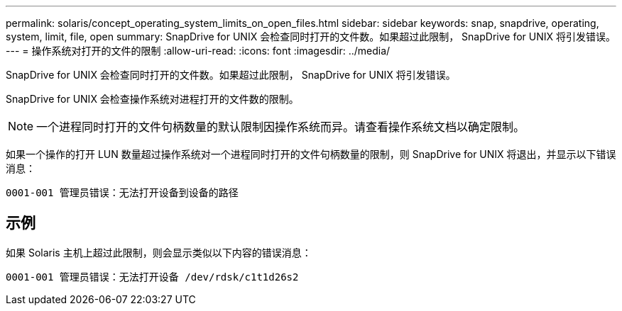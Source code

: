 ---
permalink: solaris/concept_operating_system_limits_on_open_files.html 
sidebar: sidebar 
keywords: snap, snapdrive, operating, system, limit, file, open 
summary: SnapDrive for UNIX 会检查同时打开的文件数。如果超过此限制， SnapDrive for UNIX 将引发错误。 
---
= 操作系统对打开的文件的限制
:allow-uri-read: 
:icons: font
:imagesdir: ../media/


[role="lead"]
SnapDrive for UNIX 会检查同时打开的文件数。如果超过此限制， SnapDrive for UNIX 将引发错误。

SnapDrive for UNIX 会检查操作系统对进程打开的文件数的限制。


NOTE: 一个进程同时打开的文件句柄数量的默认限制因操作系统而异。请查看操作系统文档以确定限制。

如果一个操作的打开 LUN 数量超过操作系统对一个进程同时打开的文件句柄数量的限制，则 SnapDrive for UNIX 将退出，并显示以下错误消息：

`0001-001 管理员错误：无法打开设备到设备的路径`



== 示例

如果 Solaris 主机上超过此限制，则会显示类似以下内容的错误消息：

`0001-001 管理员错误：无法打开设备 /dev/rdsk/c1t1d26s2`
